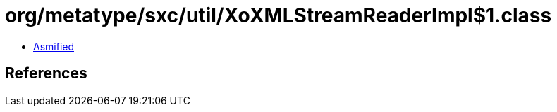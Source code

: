 = org/metatype/sxc/util/XoXMLStreamReaderImpl$1.class

 - link:XoXMLStreamReaderImpl$1-asmified.java[Asmified]

== References

